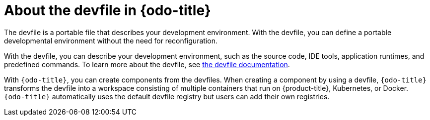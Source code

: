 [id="about-the-devfile-in-odo"]
= About the devfile in {odo-title}

[role="_abstract"]
The devfile is a portable file that describes your development environment.
With the devfile, you can define a portable developmental environment without the need for reconfiguration.

With the devfile, you can describe your development environment, such as the source code, IDE tools, application runtimes, and predefined commands. To learn more about the devfile, see link:https://redhat-developer.github.io/devfile/[the devfile documentation].

With `{odo-title}`, you can create components from the devfiles. When creating a component by using a devfile, `{odo-title}` transforms the devfile into a workspace consisting of multiple containers that run on {product-title}, Kubernetes, or Docker.
`{odo-title}` automatically uses the default devfile registry but users can add their own registries.
